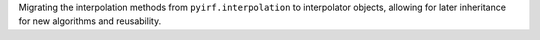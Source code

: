 Migrating the interpolation methods from ``pyirf.interpolation`` to interpolator 
objects, allowing for later inheritance for new algorithms and reusability.
